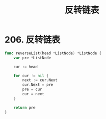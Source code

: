 #+title: 反转链表

* 206. 反转链表

#+begin_src go
  func reverseList(head *ListNode) *ListNode {
      var pre *ListNode

      cur := head

      for cur != nil {
          next := cur.Next
          cur.Next = pre
          pre = cur
          cur = next
      }

      return pre
  }
#+end_src
